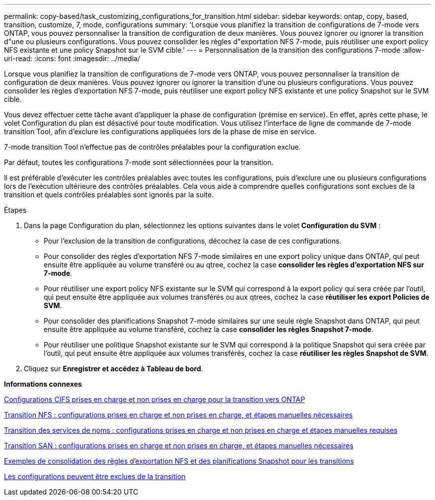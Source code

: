 ---
permalink: copy-based/task_customizing_configurations_for_transition.html 
sidebar: sidebar 
keywords: ontap, copy, based, transition, customize, 7, mode, configurations 
summary: 'Lorsque vous planifiez la transition de configurations de 7-mode vers ONTAP, vous pouvez personnaliser la transition de configuration de deux manières. Vous pouvez ignorer ou ignorer la transition d"une ou plusieurs configurations. Vous pouvez consolider les règles d"exportation NFS 7-mode, puis réutiliser une export policy NFS existante et une policy Snapshot sur le SVM cible.' 
---
= Personnalisation de la transition des configurations 7-mode
:allow-uri-read: 
:icons: font
:imagesdir: ../media/


[role="lead"]
Lorsque vous planifiez la transition de configurations de 7-mode vers ONTAP, vous pouvez personnaliser la transition de configuration de deux manières. Vous pouvez ignorer ou ignorer la transition d'une ou plusieurs configurations. Vous pouvez consolider les règles d'exportation NFS 7-mode, puis réutiliser une export policy NFS existante et une policy Snapshot sur le SVM cible.

Vous devez effectuer cette tâche avant d'appliquer la phase de configuration (prémise en service). En effet, après cette phase, le volet Configuration du plan est désactivé pour toute modification. Vous utilisez l'interface de ligne de commande de 7-mode transition Tool, afin d'exclure les configurations appliquées lors de la phase de mise en service.

7-mode transition Tool n'effectue pas de contrôles préalables pour la configuration exclue.

Par défaut, toutes les configurations 7-mode sont sélectionnées pour la transition.

Il est préférable d'exécuter les contrôles préalables avec toutes les configurations, puis d'exclure une ou plusieurs configurations lors de l'exécution ultérieure des contrôles préalables. Cela vous aide à comprendre quelles configurations sont exclues de la transition et quels contrôles préalables sont ignorés par la suite.

.Étapes
. Dans la page Configuration du plan, sélectionnez les options suivantes dans le volet *Configuration du SVM* :
+
** Pour l'exclusion de la transition de configurations, décochez la case de ces configurations.
** Pour consolider des règles d'exportation NFS 7-mode similaires en une export policy unique dans ONTAP, qui peut ensuite être appliquée au volume transféré ou au qtree, cochez la case *consolider les règles d'exportation NFS sur 7-mode*.
** Pour réutiliser une export policy NFS existante sur le SVM qui correspond à la export policy qui sera créée par l'outil, qui peut ensuite être appliquée aux volumes transférés ou aux qtrees, cochez la case *réutiliser les export Policies de SVM*.
** Pour consolider des planifications Snapshot 7-mode similaires sur une seule règle Snapshot dans ONTAP, qui peut ensuite être appliquée au volume transféré, cochez la case *consolider les règles Snapshot 7-mode*.
** Pour réutiliser une politique Snapshot existante sur le SVM qui correspond à la politique Snapshot qui sera créée par l'outil, qui peut ensuite être appliquée aux volumes transférés, cochez la case *réutiliser les règles Snapshot de SVM*.


. Cliquez sur *Enregistrer et accédez à Tableau de bord*.


*Informations connexes*

xref:concept_cifs_configurations_supported_unsupported_or_requiring_manual_steps_for_transition.adoc[Configurations CIFS prises en charge et non prises en charge pour la transition vers ONTAP]

xref:concept_nfs_configurations_supported_unsupported_or_requiring_manual_steps_for_transition.adoc[Transition NFS : configurations prises en charge et non prises en charge, et étapes manuelles nécessaires]

xref:concept_supported_and_unsupported_name_services_configurations.adoc[Transition des services de noms : configurations prises en charge et non prises en charge et étapes manuelles requises]

xref:concept_san_transition_supported_and_unsupported_configurations_and_required_manual_steps.adoc[Transition SAN : configurations prises en charge et non prises en charge, et étapes manuelles nécessaires]

xref:reference_example_consolidating_nfs_export_rules_for_transition.adoc[Exemples de consolidation des règles d'exportation NFS et des planifications Snapshot pour les transitions]

xref:reference_configurations_that_can_be_excluded.adoc[Les configurations peuvent être exclues de la transition]
